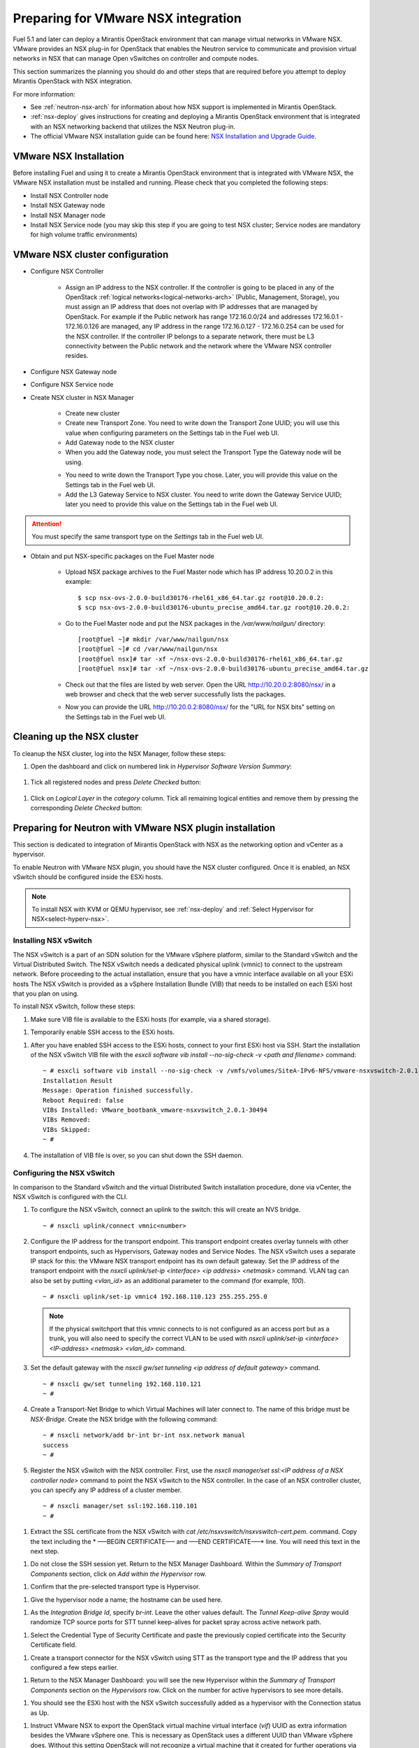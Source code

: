 
.. _nsx-plan:

Preparing for VMware NSX integration
====================================

Fuel 5.1 and later can deploy a Mirantis OpenStack environment that can
manage virtual networks in VMware NSX.
VMware provides an NSX plug-in for OpenStack that enables the Neutron
service to communicate and provision virtual networks in NSX that can
manage Open vSwitches on controller and compute nodes.

.. note: Fuel 6.0 supports NSX as an Experimental Feature.
         See :ref:`experimental-features-op` for more information.

This section summarizes the planning you should do
and other steps that are required
before you attempt to deploy Mirantis OpenStack
with NSX integration.

For more information:

- See :ref:`neutron-nsx-arch` for information about how NSX support
  is implemented in Mirantis OpenStack.

- :ref:`nsx-deploy` gives instructions for creating and deploying
  a Mirantis OpenStack environment that is integrated
  with an NSX networking backend that utilizes the NSX Neutron plug-in.

- The official VMware NSX installation guide can be found here:
  `NSX Installation and Upgrade Guide
  <http://pubs.vmware.com/NSX-6/topic/com.vmware.ICbase/PDF/nsx_6_install.pdf>`_.

VMware NSX Installation
-----------------------

Before installing Fuel and using it
to create a Mirantis OpenStack environment
that is integrated with VMware NSX,
the VMware NSX installation must be installed and running.
Please check that you completed the following steps:


* Install NSX Controller node
* Install NSX Gateway node
* Install NSX Manager node
* Install NSX Service node (you may skip this step if you are going to test
  NSX cluster; Service nodes are mandatory for high volume traffic
  environments)

VMware NSX cluster configuration
--------------------------------

* Configure NSX Controller

        * Assign an IP address to the NSX controller.  If the controller is going
          to be placed in any of the OpenStack :ref:`logical
          networks<logical-networks-arch>` (Public, Management, Storage),
          you must assign an IP address that does not overlap
          with IP addresses that are managed by OpenStack.
          For example if the Public network
          has range 172.16.0.0/24 and addresses 172.16.0.1 -
          172.16.0.126 are managed, any IP address in the range
          172.16.0.127 - 172.16.0.254 can be used for the NSX controller.
          If the controller IP belongs to a separate network,
          there must be L3 connectivity between the Public network
          and the network where the VMware NSX controller resides.

* Configure NSX Gateway node
* Configure NSX Service node
* Create NSX cluster in NSX Manager

        * Create new cluster
        * Create new Transport Zone. You need to write down the Transport
          Zone UUID; you will use this value when
          configuring parameters on the Settings tab in the Fuel web UI.
        * Add Gateway node to the NSX cluster
        * When you add the Gateway node, you must select the Transport
          Type the Gateway node will be using.

        .. image:: /_images/user_screen_shots/nsx-gateway-transport-type.png

        * You need to write down the Transport Type you chose.
          Later, you will provide this value
          on the Settings tab in the Fuel web UI.
        * Add the L3 Gateway Service to NSX cluster.
          You need to write down the Gateway Service UUID;
          later you need to provide this value
          on the Settings tab in the Fuel web UI.

.. Attention::

  You must specify the same transport type on the *Settings* tab in the Fuel web UI.

* Obtain and put NSX-specific packages on the Fuel Master node

        * Upload NSX package archives to the Fuel Master node which has IP
          address 10.20.0.2 in this example:

          ::

          $ scp nsx-ovs-2.0.0-build30176-rhel61_x86_64.tar.gz root@10.20.0.2:
          $ scp nsx-ovs-2.0.0-build30176-ubuntu_precise_amd64.tar.gz root@10.20.0.2:

        * Go to the Fuel Master node and put the NSX packages in the
          */var/www/nailgun/* directory:

          ::

          [root@fuel ~]# mkdir /var/www/nailgun/nsx
          [root@fuel ~]# cd /var/www/nailgun/nsx
          [root@fuel nsx]# tar -xf ~/nsx-ovs-2.0.0-build30176-rhel61_x86_64.tar.gz
          [root@fuel nsx]# tar -xf ~/nsx-ovs-2.0.0-build30176-ubuntu_precise_amd64.tar.gz

        * Check out that the files are listed by web server. Open the URL
          http://10.20.0.2:8080/nsx/ in a web browser and check that the web
          server successfully lists the packages.

        * Now you can provide the URL http://10.20.0.2:8080/nsx/
          for the "URL for NSX bits" setting on the Settings tab
          in the Fuel web UI.

.. SeeAlso::

   You can read blog posts
   `NSX appliances installation  <https://www.edge-cloud.net/2013/12/openstack-with-vsphere-and-nsx-part1>`_ and `NSX cluster configuration <https://www.edge-cloud.net/2013/12/openstack-with-vsphere-and-nsx-part2>`_
   for details about the NSX cluster deployment process.

Cleaning up the NSX cluster
---------------------------

To cleanup the NSX cluster, log into the NSX Manager,  follow these steps:

#. Open the dashboard and click on numbered link in *Hypervisor Software Version Summary*:

  .. image:: /_images/nsx-cleanup-1.png

#. Tick all registered nodes and press *Delete Checked* button:

  .. image:: /_images/nsx-cleanup-2.png
    :width: 60%

#. Click on *Logical Layer* in the *category* column. Tick all remaining
   logical entities and remove them by pressing the corresponding *Delete
   Checked* button:

  .. image:: /_images/nsx-cleanup-3.png
    :width: 60%


Preparing for Neutron with VMware NSX plugin installation
---------------------------------------------------------

This section is dedicated to integration of Mirantis OpenStack with NSX as the networking option
and vCenter as a hypervisor.

To enable Neutron with VMware NSX plugin, you should have
the NSX cluster configured.
Once it is enabled, an NSX vSwitch should be
configured inside the ESXi hosts.

.. note:: To install NSX with KVM or QEMU hypervisor,
          see :ref:`nsx-deploy` and :ref:`Select Hypervisor for NSX<select-hyperv-nsx>`.


Installing NSX vSwitch
~~~~~~~~~~~~~~~~~~~~~~

The NSX vSwitch is a part of an SDN solution
for the VMware vSphere platform,
similar to the Standard
vSwitch and the Virtual Distributed Switch.
The NSX vSwitch needs a dedicated
physical uplink (vmnic) to connect to the upstream network.
Before proceeding to the actual installation,
ensure that you have a vmnic interface available on all your ESXi hosts
The NSX vSwitch is provided as
a vSphere Installation Bundle (VIB)
that needs to be installed on each ESXi
host that you plan on using.

To install NSX vSwitch, follow these steps:

#. Make sure VIB file is available to the ESXi hosts (for example, via a shared storage).

.. image:: /_images/nsx-vswitch1.png
  :width: 50%


#. Temporarily enable SSH access to the ESXi hosts.

.. image:: /_images/nsx-vswitch2.png
  :width: 50%

#. After you have enabled SSH access to the ESXi hosts, connect to your first ESXi host via SSH.
   Start the installation of the NSX vSwitch VIB file with
   the *esxcli software vib install --no-sig-check -v <path and filename>* command:

  ::


      ~ # esxcli software vib install --no-sig-check -v /vmfs/volumes/SiteA-IPv6-NFS/vmware-nsxvswitch-2.0.1-30494-release.vib
      Installation Result
      Message: Operation finished successfully.
      Reboot Required: false
      VIBs Installed: VMware_bootbank_vmware-nsxvswitch_2.0.1-30494
      VIBs Removed:
      VIBs Skipped:
      ~ #

4. The installation of VIB file is over, so you can shut down the SSH daemon.

Configuring the NSX vSwitch
~~~~~~~~~~~~~~~~~~~~~~~~~~~

In comparison to the Standard vSwitch and the virtual Distributed Switch installation procedure,
done via vCenter, the NSX vSwitch is configured with the CLI.

#. To configure the NSX vSwitch, connect an uplink to the switch:
   this will create an NVS bridge.

   ::

       ~ # nsxcli uplink/connect vmnic<number>

#. Configure the IP address for the transport endpoint. This transport
   endpoint creates overlay tunnels with other transport endpoints,
   such as Hypervisors, Gateway nodes and Service Nodes. The NSX
   vSwitch uses a separate IP stack for this:
   the VMware NSX transport endpoint has its own default gateway.
   Set the IP address of the transport endpoint with the *nsxcli uplink/set-ip <interface> <ip address> <netmask>*
   command.
   VLAN tag can also be set by putting *<vlan_id>* as an additional parameter to the command (for example, *100*).

   ::


        ~ # nsxcli uplink/set-ip vmnic4 192.168.110.123 255.255.255.0


   .. note:: If the physical switchport that this vmnic connects to is not configured as
             an access port but as a trunk, you will also need to specify the correct VLAN to be used with
             *nsxcli uplink/set-ip <interface> <IP-address> <netmask> <vlan_id>* command.


#. Set the default gateway with the *nsxcli gw/set tunneling <ip address of default gateway>* command.

   ::


      ~ # nsxcli gw/set tunneling 192.168.110.121
      ~ #

#. Create a Transport-Net Bridge to which Virtual Machines will later
   connect to. The name of this bridge must be *NSX-Bridge*.
   Create the NSX bridge with the following command:

   ::


      ~ # nsxcli network/add br-int br-int nsx.network manual
      success
      ~ #

#. Register the NSX vSwitch with the NSX controller.
   First, use the *nsxcli manager/set ssl:<IP address of a NSX controller node>* command
   to point the NSX vSwitch to the NSX controller. In
   the case of an NSX controller cluster, you can specify any IP address of a cluster member.

  ::


      ~ # nsxcli manager/set ssl:192.168.110.101
      ~ #


#. Extract the SSL certificate from the NSX vSwitch with *cat /etc/nsxvswitch/nsxvswitch-cert.pem.* command.
   Copy the text including the * —–BEGIN CERTIFICATE—– and —–END CERTIFICATE—–* line.
   You will need this text in the next step.

.. image:: /_images/nsx-vswitch3.png
  :width: 50%

#. Do not close the SSH session yet.
   Return to the NSX Manager Dashboard.
   Within the *Summary of Transport Components* section, click on
   *Add within the Hypervisor* row.

.. image:: /_images/nsx-vswitch4.png
  :width: 50%

#. Confirm that the pre-selected transport type is Hypervisor.

.. image:: /_images/nsx-vswitch5.png
  :width: 50%


#. Give the hypervisor node a name; the hostname can be used here.

.. image:: /_images/nsx-vswitch6.png
  :width: 50%

#. As the *Integration Bridge Id*, specify *br-int*.
   Leave the other values default.
   The *Tunnel Keep-alive Spray* would randomize TCP source ports for STT tunnel keep-alives
   for packet spray across active network path.

.. image:: /_images/nsx-vswitch7.png
  :width: 50%

#. Select the Credential Type of Security Certificate and paste the previously copied certificate
   into the Security Certificate field.

.. image:: /_images/nsx-vswitch8.png
  :width: 50%

#. Create a transport connector for
   the NSX vSwitch using STT as the transport type and the IP address that you configured a few steps earlier.

.. image:: /_images/nsx-vswitch9.png
  :width: 50%

#. Return to the NSX Manager Dashboard: you will see the new Hypervisor within
   the *Summary of Transport Components* section on the *Hypervisors* row.
   Click on the number for active hypervisors to see more details.

.. image:: /_images/nsx-vswitch10.png
   :width: 50%

#. You should see the ESXi host with the NSX vSwitch successfully added as a hypervisor with the Connection status as Up.

.. image:: /_images/nsx-vswitch11.png
  :width: 50%

#. Instruct VMware NSX to export the OpenStack virtual machine virtual interface
   (*vif*) UUID as extra information besides the VMware vSphere one.
   This is necessary as OpenStack uses a different UUID than VMware vSphere does.
   Without this setting OpenStack will not recognize a virtual machine that it created for further operations via the Neutron API.
   Instruct NSX to allow custom vifs with the *nsxd --allow-custom-vifs* command.
   When asked for a username and password, enter the username and password for the ESXi host.

  ::


        ~ # nsxd --allow-custom-vifs
        2013-12-18T19:50:15Z|00001|ovs_esxd|INFO|Normal operation
        username : root
        Password:
        WARNING: can't open config file: /etc/pki/tls/openssl.cnf
        nsxd: NSXD will be restarted now.
        Killing nsxd (227588).
        2013-12-18T19:50:21Z|00001|ovs_esxd|INFO|Normal operation
        WARNING: can't open config file: /etc/pki/tls/openssl.cnf
        Starting nsxd.
        ~ #

    .. note:: You can safely ignore the warning message about the */etc/pki/tls/openssl.cnf* configuration file.
 
#.  Verify that the configuration change has been applied with the *nsxcli custom-vifs/show* command.
    Repeat the above steps for any additional ESX host that you want to use with this setup.

   ::


       ~ # nsxcli custom-vifs/show
      Custom-VIFs: Enabled
      ~ #


#. Return to the vSphere Web Client where you can see vmnic1 connected to the NSX vSwitch.

.. image:: /_images/nsx-vswitch12.png
  :width: 50%

#. After you have installed and configured the NSX vSwitch on all Hypervisors,
    you can see the results in the NSX Manager Dashboard.

.. image:: /_images/nsx-vswitch13.png
  :width: 50%


For further instructions on configuring Neutron with VMware NSX plugin in the Fuel web UI, see :ref:`vcenter-deploy`.


Limitations
-----------

- Only VMware NSX 4.0 is supported
- Resetting or deleting the environment via "Reset" and "Delete" buttons
  on the Actions tab does not flush the entities (logical switches, routers,
  load balancers, etc) that were created in the NSX cluster.
  Eventually, the cluster may run out of resources; it is up to the cloud
  operator to remove unneeded entities from the VMware NSX cluster. Each time
  the deployment fails or is interrupted; after solving the problem, restart
  the deployment process.